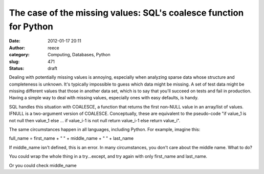 The case of the missing values: SQL's coalesce function for Python
##################################################################
:date: 2012-01-17 20:11
:author: reece
:category: Computing, Databases, Python
:slug: 471
:status: draft

Dealing with potentially missing values is annoying, especially when
analyzing sparse data whose structure and completeness is unknown. It's
typically impossible to guess which data might be missing. A set of test
data might be missing different values that those in another data set,
which is to say that you'll succeed on tests and fail in production.
Having a simple way to deal with missing values, especially ones with
easy defaults, is handy.

SQL handles this situation with COALESCE, a function that returns the
first non-NULL value in an array/list of values. IFNULL is a
two-argument version of COALESCE. Conceptually, these are equivalent to
the pseudo-code "if value\_1 is not null then value\_1 else ... if
value\_i-1 is not null return value\_i-1 else return value\_i".

The same circumstances happen in all languages, including Python. For
example, imagine this:

full\_name = first\_name + " " + middle\_name + " " + last\_name

If middle\_name isn't defined, this is an error. In many circumstances,
you don't care about the middle name. What to do?

You could wrap the whole thing in a try...except, and try again with
only first\_name and last\_name.

Or you could check middle\_name
